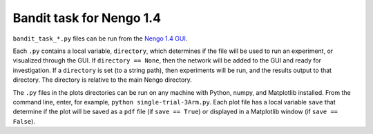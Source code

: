 *************************
Bandit task for Nengo 1.4
*************************

``bandit_task_*.py`` files can be run from the
`Nengo 1.4 GUI <https://www.nengo.ai/nengo-1.4/>`_.

Each ``.py`` contains a local variable, ``directory``,
which determines if the file will be used to run an experiment,
or visualized through the GUI.
If ``directory == None``, then the network
will be added to the GUI and ready for investigation.
If a ``directory`` is set (to a string path),
then experiments will be run,
and the results output to that directory.
The directory is relative to the main Nengo directory.

The ``.py`` files in the plots directories
can be run on any machine
with Python, numpy, and Matplotlib installed.
From the command line, enter, for example,
``python single-trial-3Arm.py``.
Each plot file has a local variable ``save``
that determine if the plot will be saved
as a ``pdf`` file (if ``save == True``)
or displayed in a Matplotlib window (if ``save == False``).

